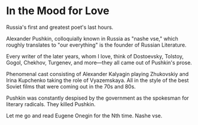 #+options: exclude-html-head:property="theme-color"
#+html_head: <meta name="theme-color" property="theme-color" content="#ffffff">
#+html_head: <link rel="stylesheet" type="text/css" href="../drama.css">
#+options: preview-generate:t rss-prefix:(Film)
#+date: 9; 12024 H.E.
* In the Mood for Love

#+begin_export html
<img class="image movie-poster" src="poster.jpg">
#+end_export

Russia's first and greatest poet's last hours.

Alexander Pushkin, colloquially known in Russia as "nashe vse," which roughly
translates to "our everything" is the founder of Russian Literature.

Every writer of the later years, whom I love, think of Dostoevsky, Tolstoy,
Gogol, Chekhov, Turgenev, and more—they all came out of Pushkin's prose.

Phenomenal cast consisting of Alexander Kalyagin playing Zhukovskiy and Irina
Kupchenko taking the role of Vyazemskaya. All in the style of the best Soviet
films that were coming out in the 70s and 80s.

Pushkin was constantly despised by the government as the spokesman for literary
radicals. They killed Pushkin.

Let me go and read Eugene Onegin for the Nth time. Nashe vse.

